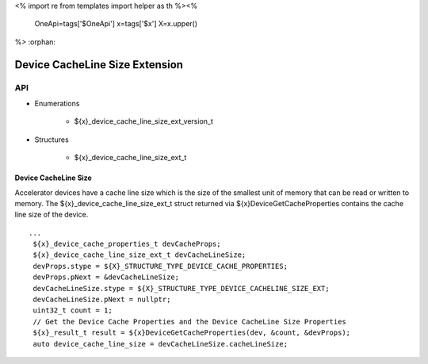 <%
import re
from templates import helper as th
%><%
    OneApi=tags['$OneApi']
    x=tags['$x']
    X=x.upper()
%>
:orphan:

.. _ZE_extension_device_cache_line_size:

======================================
 Device CacheLine Size Extension
======================================

API
----
* Enumerations


    * ${x}_device_cache_line_size_ext_version_t


* Structures


    * ${x}_device_cache_line_size_ext_t

Device CacheLine Size
~~~~~~~~~~~~~~~~~~~~~

Accelerator devices have a cache line size which is the size of the smallest unit of memory that can be read or written to memory. The ${x}_device_cache_line_size_ext_t struct returned via ${x}DeviceGetCacheProperties contains the cache line size of the device.

.. parsed-literal::
       ...
        ${x}_device_cache_properties_t devCacheProps;
        ${x}_device_cache_line_size_ext_t devCacheLineSize;
        devProps.stype = ${X}_STRUCTURE_TYPE_DEVICE_CACHE_PROPERTIES;
        devProps.pNext = &devCacheLineSize;
        devCacheLineSize.stype = ${X}_STRUCTURE_TYPE_DEVICE_CACHELINE_SIZE_EXT;
        devCacheLineSize.pNext = nullptr;
        uint32_t count = 1;
        // Get the Device Cache Properties and the Device CacheLine Size Properties
        ${x}_result_t result = ${x}DeviceGetCacheProperties(dev, &count, &devProps);
        auto device_cache_line_size = devCacheLineSize.cacheLineSize;
